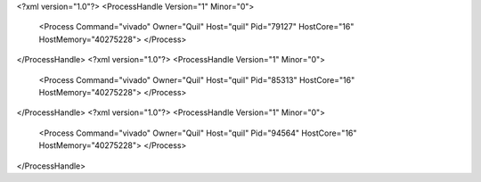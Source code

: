 <?xml version="1.0"?>
<ProcessHandle Version="1" Minor="0">
    <Process Command="vivado" Owner="Quil" Host="quil" Pid="79127" HostCore="16" HostMemory="40275228">
    </Process>
</ProcessHandle>
<?xml version="1.0"?>
<ProcessHandle Version="1" Minor="0">
    <Process Command="vivado" Owner="Quil" Host="quil" Pid="85313" HostCore="16" HostMemory="40275228">
    </Process>
</ProcessHandle>
<?xml version="1.0"?>
<ProcessHandle Version="1" Minor="0">
    <Process Command="vivado" Owner="Quil" Host="quil" Pid="94564" HostCore="16" HostMemory="40275228">
    </Process>
</ProcessHandle>
